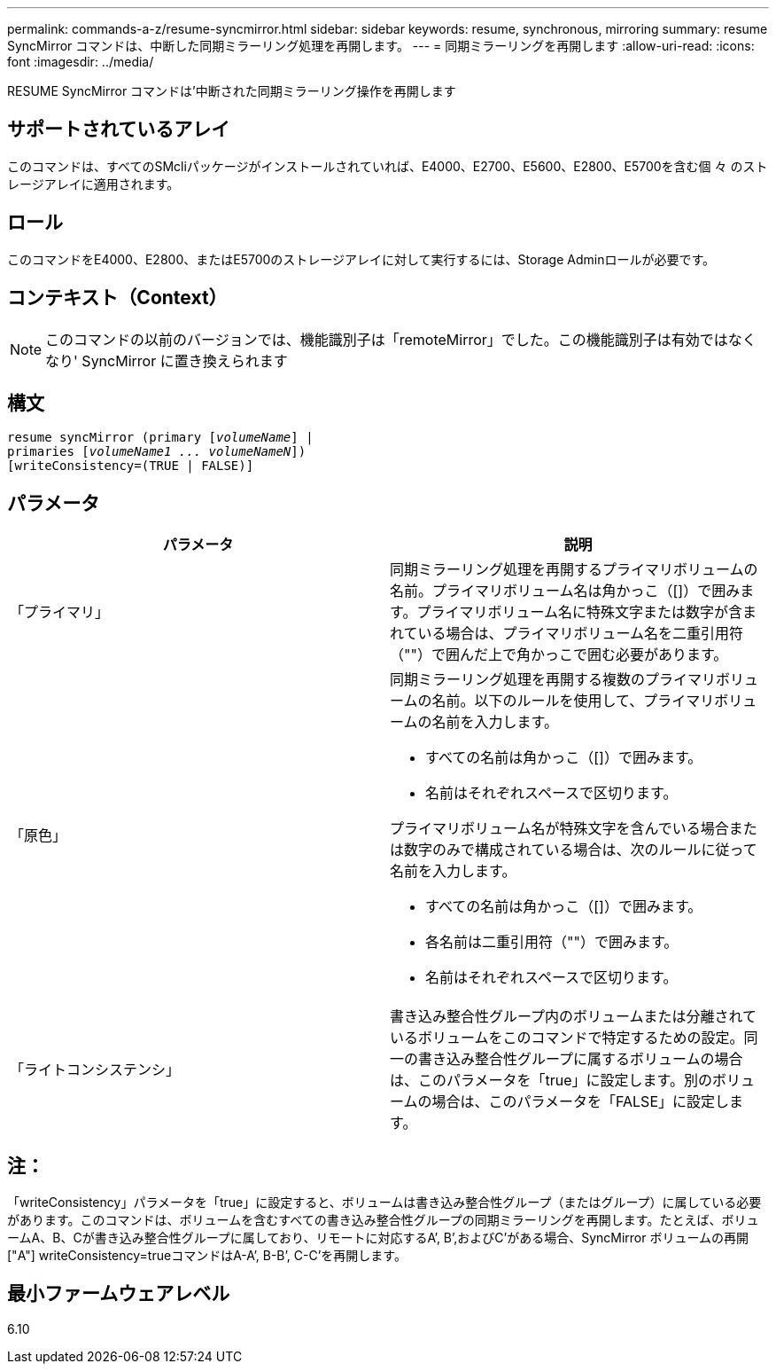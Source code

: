 ---
permalink: commands-a-z/resume-syncmirror.html 
sidebar: sidebar 
keywords: resume, synchronous, mirroring 
summary: resume SyncMirror コマンドは、中断した同期ミラーリング処理を再開します。 
---
= 同期ミラーリングを再開します
:allow-uri-read: 
:icons: font
:imagesdir: ../media/


[role="lead"]
RESUME SyncMirror コマンドは'中断された同期ミラーリング操作を再開します



== サポートされているアレイ

このコマンドは、すべてのSMcliパッケージがインストールされていれば、E4000、E2700、E5600、E2800、E5700を含む個 々 のストレージアレイに適用されます。



== ロール

このコマンドをE4000、E2800、またはE5700のストレージアレイに対して実行するには、Storage Adminロールが必要です。



== コンテキスト（Context）

[NOTE]
====
このコマンドの以前のバージョンでは、機能識別子は「remoteMirror」でした。この機能識別子は有効ではなくなり' SyncMirror に置き換えられます

====


== 構文

[source, cli, subs="+macros"]
----
resume syncMirror (primary pass:quotes[[_volumeName_]] |
primaries pass:quotes[[_volumeName1 ... volumeNameN_]])
[writeConsistency=(TRUE | FALSE)]
----


== パラメータ

|===
| パラメータ | 説明 


 a| 
「プライマリ」
 a| 
同期ミラーリング処理を再開するプライマリボリュームの名前。プライマリボリューム名は角かっこ（[]）で囲みます。プライマリボリューム名に特殊文字または数字が含まれている場合は、プライマリボリューム名を二重引用符（""）で囲んだ上で角かっこで囲む必要があります。



 a| 
「原色」
 a| 
同期ミラーリング処理を再開する複数のプライマリボリュームの名前。以下のルールを使用して、プライマリボリュームの名前を入力します。

* すべての名前は角かっこ（[]）で囲みます。
* 名前はそれぞれスペースで区切ります。


プライマリボリューム名が特殊文字を含んでいる場合または数字のみで構成されている場合は、次のルールに従って名前を入力します。

* すべての名前は角かっこ（[]）で囲みます。
* 各名前は二重引用符（""）で囲みます。
* 名前はそれぞれスペースで区切ります。




 a| 
「ライトコンシステンシ」
 a| 
書き込み整合性グループ内のボリュームまたは分離されているボリュームをこのコマンドで特定するための設定。同一の書き込み整合性グループに属するボリュームの場合は、このパラメータを「true」に設定します。別のボリュームの場合は、このパラメータを「FALSE」に設定します。

|===


== 注：

「writeConsistency」パラメータを「true」に設定すると、ボリュームは書き込み整合性グループ（またはグループ）に属している必要があります。このコマンドは、ボリュームを含むすべての書き込み整合性グループの同期ミラーリングを再開します。たとえば、ボリュームA、B、Cが書き込み整合性グループに属しており、リモートに対応するA`', B`',およびC`'がある場合、SyncMirror ボリュームの再開["A"] writeConsistency=trueコマンドはA-A`', B-B`', C-C`'を再開します。



== 最小ファームウェアレベル

6.10
